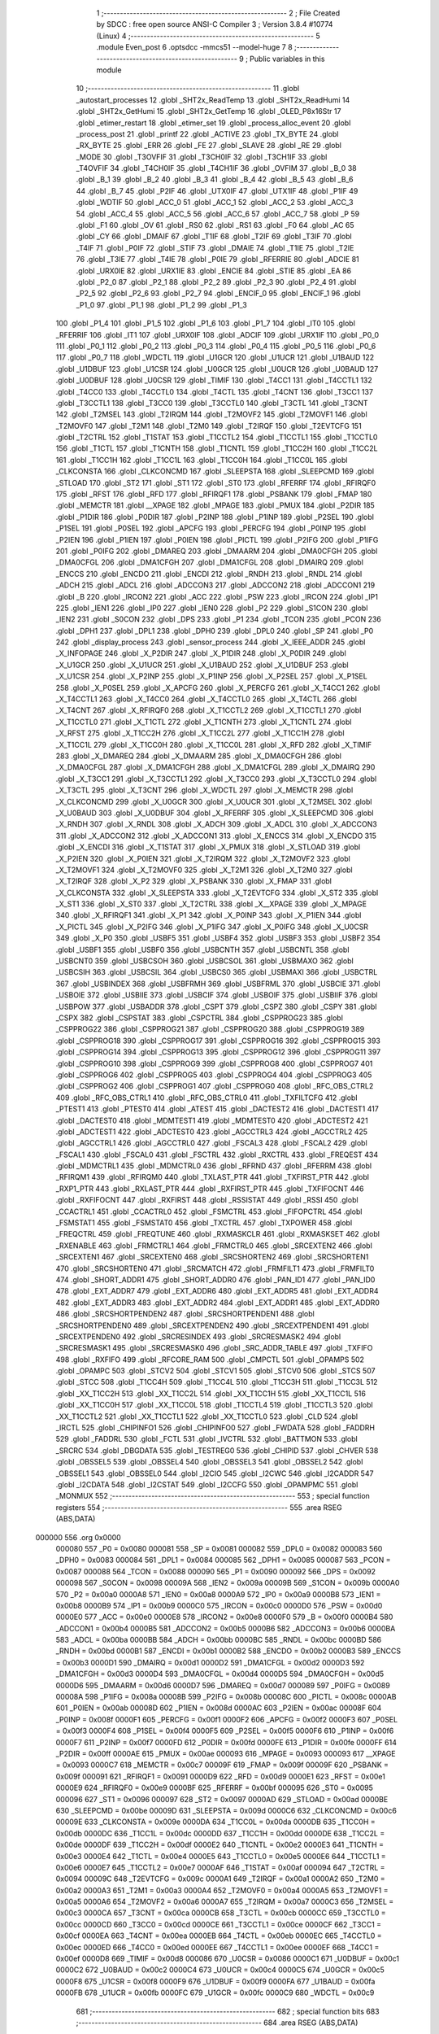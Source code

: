                                       1 ;--------------------------------------------------------
                                      2 ; File Created by SDCC : free open source ANSI-C Compiler
                                      3 ; Version 3.8.4 #10774 (Linux)
                                      4 ;--------------------------------------------------------
                                      5 	.module Even_post
                                      6 	.optsdcc -mmcs51 --model-huge
                                      7 	
                                      8 ;--------------------------------------------------------
                                      9 ; Public variables in this module
                                     10 ;--------------------------------------------------------
                                     11 	.globl _autostart_processes
                                     12 	.globl _SHT2x_ReadTemp
                                     13 	.globl _SHT2x_ReadHumi
                                     14 	.globl _SHT2x_GetHumi
                                     15 	.globl _SHT2x_GetTemp
                                     16 	.globl _OLED_P8x16Str
                                     17 	.globl _etimer_restart
                                     18 	.globl _etimer_set
                                     19 	.globl _process_alloc_event
                                     20 	.globl _process_post
                                     21 	.globl _printf
                                     22 	.globl _ACTIVE
                                     23 	.globl _TX_BYTE
                                     24 	.globl _RX_BYTE
                                     25 	.globl _ERR
                                     26 	.globl _FE
                                     27 	.globl _SLAVE
                                     28 	.globl _RE
                                     29 	.globl _MODE
                                     30 	.globl _T3OVFIF
                                     31 	.globl _T3CH0IF
                                     32 	.globl _T3CH1IF
                                     33 	.globl _T4OVFIF
                                     34 	.globl _T4CH0IF
                                     35 	.globl _T4CH1IF
                                     36 	.globl _OVFIM
                                     37 	.globl _B_0
                                     38 	.globl _B_1
                                     39 	.globl _B_2
                                     40 	.globl _B_3
                                     41 	.globl _B_4
                                     42 	.globl _B_5
                                     43 	.globl _B_6
                                     44 	.globl _B_7
                                     45 	.globl _P2IF
                                     46 	.globl _UTX0IF
                                     47 	.globl _UTX1IF
                                     48 	.globl _P1IF
                                     49 	.globl _WDTIF
                                     50 	.globl _ACC_0
                                     51 	.globl _ACC_1
                                     52 	.globl _ACC_2
                                     53 	.globl _ACC_3
                                     54 	.globl _ACC_4
                                     55 	.globl _ACC_5
                                     56 	.globl _ACC_6
                                     57 	.globl _ACC_7
                                     58 	.globl _P
                                     59 	.globl _F1
                                     60 	.globl _OV
                                     61 	.globl _RS0
                                     62 	.globl _RS1
                                     63 	.globl _F0
                                     64 	.globl _AC
                                     65 	.globl _CY
                                     66 	.globl _DMAIF
                                     67 	.globl _T1IF
                                     68 	.globl _T2IF
                                     69 	.globl _T3IF
                                     70 	.globl _T4IF
                                     71 	.globl _P0IF
                                     72 	.globl _STIF
                                     73 	.globl _DMAIE
                                     74 	.globl _T1IE
                                     75 	.globl _T2IE
                                     76 	.globl _T3IE
                                     77 	.globl _T4IE
                                     78 	.globl _P0IE
                                     79 	.globl _RFERRIE
                                     80 	.globl _ADCIE
                                     81 	.globl _URX0IE
                                     82 	.globl _URX1IE
                                     83 	.globl _ENCIE
                                     84 	.globl _STIE
                                     85 	.globl _EA
                                     86 	.globl _P2_0
                                     87 	.globl _P2_1
                                     88 	.globl _P2_2
                                     89 	.globl _P2_3
                                     90 	.globl _P2_4
                                     91 	.globl _P2_5
                                     92 	.globl _P2_6
                                     93 	.globl _P2_7
                                     94 	.globl _ENCIF_0
                                     95 	.globl _ENCIF_1
                                     96 	.globl _P1_0
                                     97 	.globl _P1_1
                                     98 	.globl _P1_2
                                     99 	.globl _P1_3
                                    100 	.globl _P1_4
                                    101 	.globl _P1_5
                                    102 	.globl _P1_6
                                    103 	.globl _P1_7
                                    104 	.globl _IT0
                                    105 	.globl _RFERRIF
                                    106 	.globl _IT1
                                    107 	.globl _URX0IF
                                    108 	.globl _ADCIF
                                    109 	.globl _URX1IF
                                    110 	.globl _P0_0
                                    111 	.globl _P0_1
                                    112 	.globl _P0_2
                                    113 	.globl _P0_3
                                    114 	.globl _P0_4
                                    115 	.globl _P0_5
                                    116 	.globl _P0_6
                                    117 	.globl _P0_7
                                    118 	.globl _WDCTL
                                    119 	.globl _U1GCR
                                    120 	.globl _U1UCR
                                    121 	.globl _U1BAUD
                                    122 	.globl _U1DBUF
                                    123 	.globl _U1CSR
                                    124 	.globl _U0GCR
                                    125 	.globl _U0UCR
                                    126 	.globl _U0BAUD
                                    127 	.globl _U0DBUF
                                    128 	.globl _U0CSR
                                    129 	.globl _TIMIF
                                    130 	.globl _T4CC1
                                    131 	.globl _T4CCTL1
                                    132 	.globl _T4CC0
                                    133 	.globl _T4CCTL0
                                    134 	.globl _T4CTL
                                    135 	.globl _T4CNT
                                    136 	.globl _T3CC1
                                    137 	.globl _T3CCTL1
                                    138 	.globl _T3CC0
                                    139 	.globl _T3CCTL0
                                    140 	.globl _T3CTL
                                    141 	.globl _T3CNT
                                    142 	.globl _T2MSEL
                                    143 	.globl _T2IRQM
                                    144 	.globl _T2MOVF2
                                    145 	.globl _T2MOVF1
                                    146 	.globl _T2MOVF0
                                    147 	.globl _T2M1
                                    148 	.globl _T2M0
                                    149 	.globl _T2IRQF
                                    150 	.globl _T2EVTCFG
                                    151 	.globl _T2CTRL
                                    152 	.globl _T1STAT
                                    153 	.globl _T1CCTL2
                                    154 	.globl _T1CCTL1
                                    155 	.globl _T1CCTL0
                                    156 	.globl _T1CTL
                                    157 	.globl _T1CNTH
                                    158 	.globl _T1CNTL
                                    159 	.globl _T1CC2H
                                    160 	.globl _T1CC2L
                                    161 	.globl _T1CC1H
                                    162 	.globl _T1CC1L
                                    163 	.globl _T1CC0H
                                    164 	.globl _T1CC0L
                                    165 	.globl _CLKCONSTA
                                    166 	.globl _CLKCONCMD
                                    167 	.globl _SLEEPSTA
                                    168 	.globl _SLEEPCMD
                                    169 	.globl _STLOAD
                                    170 	.globl _ST2
                                    171 	.globl _ST1
                                    172 	.globl _ST0
                                    173 	.globl _RFERRF
                                    174 	.globl _RFIRQF0
                                    175 	.globl _RFST
                                    176 	.globl _RFD
                                    177 	.globl _RFIRQF1
                                    178 	.globl _PSBANK
                                    179 	.globl _FMAP
                                    180 	.globl _MEMCTR
                                    181 	.globl __XPAGE
                                    182 	.globl _MPAGE
                                    183 	.globl _PMUX
                                    184 	.globl _P2DIR
                                    185 	.globl _P1DIR
                                    186 	.globl _P0DIR
                                    187 	.globl _P2INP
                                    188 	.globl _P1INP
                                    189 	.globl _P2SEL
                                    190 	.globl _P1SEL
                                    191 	.globl _P0SEL
                                    192 	.globl _APCFG
                                    193 	.globl _PERCFG
                                    194 	.globl _P0INP
                                    195 	.globl _P2IEN
                                    196 	.globl _P1IEN
                                    197 	.globl _P0IEN
                                    198 	.globl _PICTL
                                    199 	.globl _P2IFG
                                    200 	.globl _P1IFG
                                    201 	.globl _P0IFG
                                    202 	.globl _DMAREQ
                                    203 	.globl _DMAARM
                                    204 	.globl _DMA0CFGH
                                    205 	.globl _DMA0CFGL
                                    206 	.globl _DMA1CFGH
                                    207 	.globl _DMA1CFGL
                                    208 	.globl _DMAIRQ
                                    209 	.globl _ENCCS
                                    210 	.globl _ENCDO
                                    211 	.globl _ENCDI
                                    212 	.globl _RNDH
                                    213 	.globl _RNDL
                                    214 	.globl _ADCH
                                    215 	.globl _ADCL
                                    216 	.globl _ADCCON3
                                    217 	.globl _ADCCON2
                                    218 	.globl _ADCCON1
                                    219 	.globl _B
                                    220 	.globl _IRCON2
                                    221 	.globl _ACC
                                    222 	.globl _PSW
                                    223 	.globl _IRCON
                                    224 	.globl _IP1
                                    225 	.globl _IEN1
                                    226 	.globl _IP0
                                    227 	.globl _IEN0
                                    228 	.globl _P2
                                    229 	.globl _S1CON
                                    230 	.globl _IEN2
                                    231 	.globl _S0CON
                                    232 	.globl _DPS
                                    233 	.globl _P1
                                    234 	.globl _TCON
                                    235 	.globl _PCON
                                    236 	.globl _DPH1
                                    237 	.globl _DPL1
                                    238 	.globl _DPH0
                                    239 	.globl _DPL0
                                    240 	.globl _SP
                                    241 	.globl _P0
                                    242 	.globl _display_process
                                    243 	.globl _sensor_process
                                    244 	.globl _X_IEEE_ADDR
                                    245 	.globl _X_INFOPAGE
                                    246 	.globl _X_P2DIR
                                    247 	.globl _X_P1DIR
                                    248 	.globl _X_P0DIR
                                    249 	.globl _X_U1GCR
                                    250 	.globl _X_U1UCR
                                    251 	.globl _X_U1BAUD
                                    252 	.globl _X_U1DBUF
                                    253 	.globl _X_U1CSR
                                    254 	.globl _X_P2INP
                                    255 	.globl _X_P1INP
                                    256 	.globl _X_P2SEL
                                    257 	.globl _X_P1SEL
                                    258 	.globl _X_P0SEL
                                    259 	.globl _X_APCFG
                                    260 	.globl _X_PERCFG
                                    261 	.globl _X_T4CC1
                                    262 	.globl _X_T4CCTL1
                                    263 	.globl _X_T4CC0
                                    264 	.globl _X_T4CCTL0
                                    265 	.globl _X_T4CTL
                                    266 	.globl _X_T4CNT
                                    267 	.globl _X_RFIRQF0
                                    268 	.globl _X_T1CCTL2
                                    269 	.globl _X_T1CCTL1
                                    270 	.globl _X_T1CCTL0
                                    271 	.globl _X_T1CTL
                                    272 	.globl _X_T1CNTH
                                    273 	.globl _X_T1CNTL
                                    274 	.globl _X_RFST
                                    275 	.globl _X_T1CC2H
                                    276 	.globl _X_T1CC2L
                                    277 	.globl _X_T1CC1H
                                    278 	.globl _X_T1CC1L
                                    279 	.globl _X_T1CC0H
                                    280 	.globl _X_T1CC0L
                                    281 	.globl _X_RFD
                                    282 	.globl _X_TIMIF
                                    283 	.globl _X_DMAREQ
                                    284 	.globl _X_DMAARM
                                    285 	.globl _X_DMA0CFGH
                                    286 	.globl _X_DMA0CFGL
                                    287 	.globl _X_DMA1CFGH
                                    288 	.globl _X_DMA1CFGL
                                    289 	.globl _X_DMAIRQ
                                    290 	.globl _X_T3CC1
                                    291 	.globl _X_T3CCTL1
                                    292 	.globl _X_T3CC0
                                    293 	.globl _X_T3CCTL0
                                    294 	.globl _X_T3CTL
                                    295 	.globl _X_T3CNT
                                    296 	.globl _X_WDCTL
                                    297 	.globl _X_MEMCTR
                                    298 	.globl _X_CLKCONCMD
                                    299 	.globl _X_U0GCR
                                    300 	.globl _X_U0UCR
                                    301 	.globl _X_T2MSEL
                                    302 	.globl _X_U0BAUD
                                    303 	.globl _X_U0DBUF
                                    304 	.globl _X_RFERRF
                                    305 	.globl _X_SLEEPCMD
                                    306 	.globl _X_RNDH
                                    307 	.globl _X_RNDL
                                    308 	.globl _X_ADCH
                                    309 	.globl _X_ADCL
                                    310 	.globl _X_ADCCON3
                                    311 	.globl _X_ADCCON2
                                    312 	.globl _X_ADCCON1
                                    313 	.globl _X_ENCCS
                                    314 	.globl _X_ENCDO
                                    315 	.globl _X_ENCDI
                                    316 	.globl _X_T1STAT
                                    317 	.globl _X_PMUX
                                    318 	.globl _X_STLOAD
                                    319 	.globl _X_P2IEN
                                    320 	.globl _X_P0IEN
                                    321 	.globl _X_T2IRQM
                                    322 	.globl _X_T2MOVF2
                                    323 	.globl _X_T2MOVF1
                                    324 	.globl _X_T2MOVF0
                                    325 	.globl _X_T2M1
                                    326 	.globl _X_T2M0
                                    327 	.globl _X_T2IRQF
                                    328 	.globl _X_P2
                                    329 	.globl _X_PSBANK
                                    330 	.globl _X_FMAP
                                    331 	.globl _X_CLKCONSTA
                                    332 	.globl _X_SLEEPSTA
                                    333 	.globl _X_T2EVTCFG
                                    334 	.globl _X_ST2
                                    335 	.globl _X_ST1
                                    336 	.globl _X_ST0
                                    337 	.globl _X_T2CTRL
                                    338 	.globl _X__XPAGE
                                    339 	.globl _X_MPAGE
                                    340 	.globl _X_RFIRQF1
                                    341 	.globl _X_P1
                                    342 	.globl _X_P0INP
                                    343 	.globl _X_P1IEN
                                    344 	.globl _X_PICTL
                                    345 	.globl _X_P2IFG
                                    346 	.globl _X_P1IFG
                                    347 	.globl _X_P0IFG
                                    348 	.globl _X_U0CSR
                                    349 	.globl _X_P0
                                    350 	.globl _USBF5
                                    351 	.globl _USBF4
                                    352 	.globl _USBF3
                                    353 	.globl _USBF2
                                    354 	.globl _USBF1
                                    355 	.globl _USBF0
                                    356 	.globl _USBCNTH
                                    357 	.globl _USBCNTL
                                    358 	.globl _USBCNT0
                                    359 	.globl _USBCSOH
                                    360 	.globl _USBCSOL
                                    361 	.globl _USBMAXO
                                    362 	.globl _USBCSIH
                                    363 	.globl _USBCSIL
                                    364 	.globl _USBCS0
                                    365 	.globl _USBMAXI
                                    366 	.globl _USBCTRL
                                    367 	.globl _USBINDEX
                                    368 	.globl _USBFRMH
                                    369 	.globl _USBFRML
                                    370 	.globl _USBCIE
                                    371 	.globl _USBOIE
                                    372 	.globl _USBIIE
                                    373 	.globl _USBCIF
                                    374 	.globl _USBOIF
                                    375 	.globl _USBIIF
                                    376 	.globl _USBPOW
                                    377 	.globl _USBADDR
                                    378 	.globl _CSPT
                                    379 	.globl _CSPZ
                                    380 	.globl _CSPY
                                    381 	.globl _CSPX
                                    382 	.globl _CSPSTAT
                                    383 	.globl _CSPCTRL
                                    384 	.globl _CSPPROG23
                                    385 	.globl _CSPPROG22
                                    386 	.globl _CSPPROG21
                                    387 	.globl _CSPPROG20
                                    388 	.globl _CSPPROG19
                                    389 	.globl _CSPPROG18
                                    390 	.globl _CSPPROG17
                                    391 	.globl _CSPPROG16
                                    392 	.globl _CSPPROG15
                                    393 	.globl _CSPPROG14
                                    394 	.globl _CSPPROG13
                                    395 	.globl _CSPPROG12
                                    396 	.globl _CSPPROG11
                                    397 	.globl _CSPPROG10
                                    398 	.globl _CSPPROG9
                                    399 	.globl _CSPPROG8
                                    400 	.globl _CSPPROG7
                                    401 	.globl _CSPPROG6
                                    402 	.globl _CSPPROG5
                                    403 	.globl _CSPPROG4
                                    404 	.globl _CSPPROG3
                                    405 	.globl _CSPPROG2
                                    406 	.globl _CSPPROG1
                                    407 	.globl _CSPPROG0
                                    408 	.globl _RFC_OBS_CTRL2
                                    409 	.globl _RFC_OBS_CTRL1
                                    410 	.globl _RFC_OBS_CTRL0
                                    411 	.globl _TXFILTCFG
                                    412 	.globl _PTEST1
                                    413 	.globl _PTEST0
                                    414 	.globl _ATEST
                                    415 	.globl _DACTEST2
                                    416 	.globl _DACTEST1
                                    417 	.globl _DACTEST0
                                    418 	.globl _MDMTEST1
                                    419 	.globl _MDMTEST0
                                    420 	.globl _ADCTEST2
                                    421 	.globl _ADCTEST1
                                    422 	.globl _ADCTEST0
                                    423 	.globl _AGCCTRL3
                                    424 	.globl _AGCCTRL2
                                    425 	.globl _AGCCTRL1
                                    426 	.globl _AGCCTRL0
                                    427 	.globl _FSCAL3
                                    428 	.globl _FSCAL2
                                    429 	.globl _FSCAL1
                                    430 	.globl _FSCAL0
                                    431 	.globl _FSCTRL
                                    432 	.globl _RXCTRL
                                    433 	.globl _FREQEST
                                    434 	.globl _MDMCTRL1
                                    435 	.globl _MDMCTRL0
                                    436 	.globl _RFRND
                                    437 	.globl _RFERRM
                                    438 	.globl _RFIRQM1
                                    439 	.globl _RFIRQM0
                                    440 	.globl _TXLAST_PTR
                                    441 	.globl _TXFIRST_PTR
                                    442 	.globl _RXP1_PTR
                                    443 	.globl _RXLAST_PTR
                                    444 	.globl _RXFIRST_PTR
                                    445 	.globl _TXFIFOCNT
                                    446 	.globl _RXFIFOCNT
                                    447 	.globl _RXFIRST
                                    448 	.globl _RSSISTAT
                                    449 	.globl _RSSI
                                    450 	.globl _CCACTRL1
                                    451 	.globl _CCACTRL0
                                    452 	.globl _FSMCTRL
                                    453 	.globl _FIFOPCTRL
                                    454 	.globl _FSMSTAT1
                                    455 	.globl _FSMSTAT0
                                    456 	.globl _TXCTRL
                                    457 	.globl _TXPOWER
                                    458 	.globl _FREQCTRL
                                    459 	.globl _FREQTUNE
                                    460 	.globl _RXMASKCLR
                                    461 	.globl _RXMASKSET
                                    462 	.globl _RXENABLE
                                    463 	.globl _FRMCTRL1
                                    464 	.globl _FRMCTRL0
                                    465 	.globl _SRCEXTEN2
                                    466 	.globl _SRCEXTEN1
                                    467 	.globl _SRCEXTEN0
                                    468 	.globl _SRCSHORTEN2
                                    469 	.globl _SRCSHORTEN1
                                    470 	.globl _SRCSHORTEN0
                                    471 	.globl _SRCMATCH
                                    472 	.globl _FRMFILT1
                                    473 	.globl _FRMFILT0
                                    474 	.globl _SHORT_ADDR1
                                    475 	.globl _SHORT_ADDR0
                                    476 	.globl _PAN_ID1
                                    477 	.globl _PAN_ID0
                                    478 	.globl _EXT_ADDR7
                                    479 	.globl _EXT_ADDR6
                                    480 	.globl _EXT_ADDR5
                                    481 	.globl _EXT_ADDR4
                                    482 	.globl _EXT_ADDR3
                                    483 	.globl _EXT_ADDR2
                                    484 	.globl _EXT_ADDR1
                                    485 	.globl _EXT_ADDR0
                                    486 	.globl _SRCSHORTPENDEN2
                                    487 	.globl _SRCSHORTPENDEN1
                                    488 	.globl _SRCSHORTPENDEN0
                                    489 	.globl _SRCEXTPENDEN2
                                    490 	.globl _SRCEXTPENDEN1
                                    491 	.globl _SRCEXTPENDEN0
                                    492 	.globl _SRCRESINDEX
                                    493 	.globl _SRCRESMASK2
                                    494 	.globl _SRCRESMASK1
                                    495 	.globl _SRCRESMASK0
                                    496 	.globl _SRC_ADDR_TABLE
                                    497 	.globl _TXFIFO
                                    498 	.globl _RXFIFO
                                    499 	.globl _RFCORE_RAM
                                    500 	.globl _CMPCTL
                                    501 	.globl _OPAMPS
                                    502 	.globl _OPAMPC
                                    503 	.globl _STCV2
                                    504 	.globl _STCV1
                                    505 	.globl _STCV0
                                    506 	.globl _STCS
                                    507 	.globl _STCC
                                    508 	.globl _T1CC4H
                                    509 	.globl _T1CC4L
                                    510 	.globl _T1CC3H
                                    511 	.globl _T1CC3L
                                    512 	.globl _XX_T1CC2H
                                    513 	.globl _XX_T1CC2L
                                    514 	.globl _XX_T1CC1H
                                    515 	.globl _XX_T1CC1L
                                    516 	.globl _XX_T1CC0H
                                    517 	.globl _XX_T1CC0L
                                    518 	.globl _T1CCTL4
                                    519 	.globl _T1CCTL3
                                    520 	.globl _XX_T1CCTL2
                                    521 	.globl _XX_T1CCTL1
                                    522 	.globl _XX_T1CCTL0
                                    523 	.globl _CLD
                                    524 	.globl _IRCTL
                                    525 	.globl _CHIPINFO1
                                    526 	.globl _CHIPINFO0
                                    527 	.globl _FWDATA
                                    528 	.globl _FADDRH
                                    529 	.globl _FADDRL
                                    530 	.globl _FCTL
                                    531 	.globl _IVCTRL
                                    532 	.globl _BATTMON
                                    533 	.globl _SRCRC
                                    534 	.globl _DBGDATA
                                    535 	.globl _TESTREG0
                                    536 	.globl _CHIPID
                                    537 	.globl _CHVER
                                    538 	.globl _OBSSEL5
                                    539 	.globl _OBSSEL4
                                    540 	.globl _OBSSEL3
                                    541 	.globl _OBSSEL2
                                    542 	.globl _OBSSEL1
                                    543 	.globl _OBSSEL0
                                    544 	.globl _I2CIO
                                    545 	.globl _I2CWC
                                    546 	.globl _I2CADDR
                                    547 	.globl _I2CDATA
                                    548 	.globl _I2CSTAT
                                    549 	.globl _I2CCFG
                                    550 	.globl _OPAMPMC
                                    551 	.globl _MONMUX
                                    552 ;--------------------------------------------------------
                                    553 ; special function registers
                                    554 ;--------------------------------------------------------
                                    555 	.area RSEG    (ABS,DATA)
      000000                        556 	.org 0x0000
                           000080   557 _P0	=	0x0080
                           000081   558 _SP	=	0x0081
                           000082   559 _DPL0	=	0x0082
                           000083   560 _DPH0	=	0x0083
                           000084   561 _DPL1	=	0x0084
                           000085   562 _DPH1	=	0x0085
                           000087   563 _PCON	=	0x0087
                           000088   564 _TCON	=	0x0088
                           000090   565 _P1	=	0x0090
                           000092   566 _DPS	=	0x0092
                           000098   567 _S0CON	=	0x0098
                           00009A   568 _IEN2	=	0x009a
                           00009B   569 _S1CON	=	0x009b
                           0000A0   570 _P2	=	0x00a0
                           0000A8   571 _IEN0	=	0x00a8
                           0000A9   572 _IP0	=	0x00a9
                           0000B8   573 _IEN1	=	0x00b8
                           0000B9   574 _IP1	=	0x00b9
                           0000C0   575 _IRCON	=	0x00c0
                           0000D0   576 _PSW	=	0x00d0
                           0000E0   577 _ACC	=	0x00e0
                           0000E8   578 _IRCON2	=	0x00e8
                           0000F0   579 _B	=	0x00f0
                           0000B4   580 _ADCCON1	=	0x00b4
                           0000B5   581 _ADCCON2	=	0x00b5
                           0000B6   582 _ADCCON3	=	0x00b6
                           0000BA   583 _ADCL	=	0x00ba
                           0000BB   584 _ADCH	=	0x00bb
                           0000BC   585 _RNDL	=	0x00bc
                           0000BD   586 _RNDH	=	0x00bd
                           0000B1   587 _ENCDI	=	0x00b1
                           0000B2   588 _ENCDO	=	0x00b2
                           0000B3   589 _ENCCS	=	0x00b3
                           0000D1   590 _DMAIRQ	=	0x00d1
                           0000D2   591 _DMA1CFGL	=	0x00d2
                           0000D3   592 _DMA1CFGH	=	0x00d3
                           0000D4   593 _DMA0CFGL	=	0x00d4
                           0000D5   594 _DMA0CFGH	=	0x00d5
                           0000D6   595 _DMAARM	=	0x00d6
                           0000D7   596 _DMAREQ	=	0x00d7
                           000089   597 _P0IFG	=	0x0089
                           00008A   598 _P1IFG	=	0x008a
                           00008B   599 _P2IFG	=	0x008b
                           00008C   600 _PICTL	=	0x008c
                           0000AB   601 _P0IEN	=	0x00ab
                           00008D   602 _P1IEN	=	0x008d
                           0000AC   603 _P2IEN	=	0x00ac
                           00008F   604 _P0INP	=	0x008f
                           0000F1   605 _PERCFG	=	0x00f1
                           0000F2   606 _APCFG	=	0x00f2
                           0000F3   607 _P0SEL	=	0x00f3
                           0000F4   608 _P1SEL	=	0x00f4
                           0000F5   609 _P2SEL	=	0x00f5
                           0000F6   610 _P1INP	=	0x00f6
                           0000F7   611 _P2INP	=	0x00f7
                           0000FD   612 _P0DIR	=	0x00fd
                           0000FE   613 _P1DIR	=	0x00fe
                           0000FF   614 _P2DIR	=	0x00ff
                           0000AE   615 _PMUX	=	0x00ae
                           000093   616 _MPAGE	=	0x0093
                           000093   617 __XPAGE	=	0x0093
                           0000C7   618 _MEMCTR	=	0x00c7
                           00009F   619 _FMAP	=	0x009f
                           00009F   620 _PSBANK	=	0x009f
                           000091   621 _RFIRQF1	=	0x0091
                           0000D9   622 _RFD	=	0x00d9
                           0000E1   623 _RFST	=	0x00e1
                           0000E9   624 _RFIRQF0	=	0x00e9
                           0000BF   625 _RFERRF	=	0x00bf
                           000095   626 _ST0	=	0x0095
                           000096   627 _ST1	=	0x0096
                           000097   628 _ST2	=	0x0097
                           0000AD   629 _STLOAD	=	0x00ad
                           0000BE   630 _SLEEPCMD	=	0x00be
                           00009D   631 _SLEEPSTA	=	0x009d
                           0000C6   632 _CLKCONCMD	=	0x00c6
                           00009E   633 _CLKCONSTA	=	0x009e
                           0000DA   634 _T1CC0L	=	0x00da
                           0000DB   635 _T1CC0H	=	0x00db
                           0000DC   636 _T1CC1L	=	0x00dc
                           0000DD   637 _T1CC1H	=	0x00dd
                           0000DE   638 _T1CC2L	=	0x00de
                           0000DF   639 _T1CC2H	=	0x00df
                           0000E2   640 _T1CNTL	=	0x00e2
                           0000E3   641 _T1CNTH	=	0x00e3
                           0000E4   642 _T1CTL	=	0x00e4
                           0000E5   643 _T1CCTL0	=	0x00e5
                           0000E6   644 _T1CCTL1	=	0x00e6
                           0000E7   645 _T1CCTL2	=	0x00e7
                           0000AF   646 _T1STAT	=	0x00af
                           000094   647 _T2CTRL	=	0x0094
                           00009C   648 _T2EVTCFG	=	0x009c
                           0000A1   649 _T2IRQF	=	0x00a1
                           0000A2   650 _T2M0	=	0x00a2
                           0000A3   651 _T2M1	=	0x00a3
                           0000A4   652 _T2MOVF0	=	0x00a4
                           0000A5   653 _T2MOVF1	=	0x00a5
                           0000A6   654 _T2MOVF2	=	0x00a6
                           0000A7   655 _T2IRQM	=	0x00a7
                           0000C3   656 _T2MSEL	=	0x00c3
                           0000CA   657 _T3CNT	=	0x00ca
                           0000CB   658 _T3CTL	=	0x00cb
                           0000CC   659 _T3CCTL0	=	0x00cc
                           0000CD   660 _T3CC0	=	0x00cd
                           0000CE   661 _T3CCTL1	=	0x00ce
                           0000CF   662 _T3CC1	=	0x00cf
                           0000EA   663 _T4CNT	=	0x00ea
                           0000EB   664 _T4CTL	=	0x00eb
                           0000EC   665 _T4CCTL0	=	0x00ec
                           0000ED   666 _T4CC0	=	0x00ed
                           0000EE   667 _T4CCTL1	=	0x00ee
                           0000EF   668 _T4CC1	=	0x00ef
                           0000D8   669 _TIMIF	=	0x00d8
                           000086   670 _U0CSR	=	0x0086
                           0000C1   671 _U0DBUF	=	0x00c1
                           0000C2   672 _U0BAUD	=	0x00c2
                           0000C4   673 _U0UCR	=	0x00c4
                           0000C5   674 _U0GCR	=	0x00c5
                           0000F8   675 _U1CSR	=	0x00f8
                           0000F9   676 _U1DBUF	=	0x00f9
                           0000FA   677 _U1BAUD	=	0x00fa
                           0000FB   678 _U1UCR	=	0x00fb
                           0000FC   679 _U1GCR	=	0x00fc
                           0000C9   680 _WDCTL	=	0x00c9
                                    681 ;--------------------------------------------------------
                                    682 ; special function bits
                                    683 ;--------------------------------------------------------
                                    684 	.area RSEG    (ABS,DATA)
      000000                        685 	.org 0x0000
                           000087   686 _P0_7	=	0x0087
                           000086   687 _P0_6	=	0x0086
                           000085   688 _P0_5	=	0x0085
                           000084   689 _P0_4	=	0x0084
                           000083   690 _P0_3	=	0x0083
                           000082   691 _P0_2	=	0x0082
                           000081   692 _P0_1	=	0x0081
                           000080   693 _P0_0	=	0x0080
                           00008F   694 _URX1IF	=	0x008f
                           00008D   695 _ADCIF	=	0x008d
                           00008B   696 _URX0IF	=	0x008b
                           00008A   697 _IT1	=	0x008a
                           000089   698 _RFERRIF	=	0x0089
                           000088   699 _IT0	=	0x0088
                           000097   700 _P1_7	=	0x0097
                           000096   701 _P1_6	=	0x0096
                           000095   702 _P1_5	=	0x0095
                           000094   703 _P1_4	=	0x0094
                           000093   704 _P1_3	=	0x0093
                           000092   705 _P1_2	=	0x0092
                           000091   706 _P1_1	=	0x0091
                           000090   707 _P1_0	=	0x0090
                           000099   708 _ENCIF_1	=	0x0099
                           000098   709 _ENCIF_0	=	0x0098
                           0000A7   710 _P2_7	=	0x00a7
                           0000A6   711 _P2_6	=	0x00a6
                           0000A5   712 _P2_5	=	0x00a5
                           0000A4   713 _P2_4	=	0x00a4
                           0000A3   714 _P2_3	=	0x00a3
                           0000A2   715 _P2_2	=	0x00a2
                           0000A1   716 _P2_1	=	0x00a1
                           0000A0   717 _P2_0	=	0x00a0
                           0000AF   718 _EA	=	0x00af
                           0000AD   719 _STIE	=	0x00ad
                           0000AC   720 _ENCIE	=	0x00ac
                           0000AB   721 _URX1IE	=	0x00ab
                           0000AA   722 _URX0IE	=	0x00aa
                           0000A9   723 _ADCIE	=	0x00a9
                           0000A8   724 _RFERRIE	=	0x00a8
                           0000BD   725 _P0IE	=	0x00bd
                           0000BC   726 _T4IE	=	0x00bc
                           0000BB   727 _T3IE	=	0x00bb
                           0000BA   728 _T2IE	=	0x00ba
                           0000B9   729 _T1IE	=	0x00b9
                           0000B8   730 _DMAIE	=	0x00b8
                           0000C7   731 _STIF	=	0x00c7
                           0000C5   732 _P0IF	=	0x00c5
                           0000C4   733 _T4IF	=	0x00c4
                           0000C3   734 _T3IF	=	0x00c3
                           0000C2   735 _T2IF	=	0x00c2
                           0000C1   736 _T1IF	=	0x00c1
                           0000C0   737 _DMAIF	=	0x00c0
                           0000D7   738 _CY	=	0x00d7
                           0000D6   739 _AC	=	0x00d6
                           0000D5   740 _F0	=	0x00d5
                           0000D4   741 _RS1	=	0x00d4
                           0000D3   742 _RS0	=	0x00d3
                           0000D2   743 _OV	=	0x00d2
                           0000D1   744 _F1	=	0x00d1
                           0000D0   745 _P	=	0x00d0
                           0000E7   746 _ACC_7	=	0x00e7
                           0000E6   747 _ACC_6	=	0x00e6
                           0000E5   748 _ACC_5	=	0x00e5
                           0000E4   749 _ACC_4	=	0x00e4
                           0000E3   750 _ACC_3	=	0x00e3
                           0000E2   751 _ACC_2	=	0x00e2
                           0000E1   752 _ACC_1	=	0x00e1
                           0000E0   753 _ACC_0	=	0x00e0
                           0000EC   754 _WDTIF	=	0x00ec
                           0000EB   755 _P1IF	=	0x00eb
                           0000EA   756 _UTX1IF	=	0x00ea
                           0000E9   757 _UTX0IF	=	0x00e9
                           0000E8   758 _P2IF	=	0x00e8
                           0000F7   759 _B_7	=	0x00f7
                           0000F6   760 _B_6	=	0x00f6
                           0000F5   761 _B_5	=	0x00f5
                           0000F4   762 _B_4	=	0x00f4
                           0000F3   763 _B_3	=	0x00f3
                           0000F2   764 _B_2	=	0x00f2
                           0000F1   765 _B_1	=	0x00f1
                           0000F0   766 _B_0	=	0x00f0
                           0000DE   767 _OVFIM	=	0x00de
                           0000DD   768 _T4CH1IF	=	0x00dd
                           0000DC   769 _T4CH0IF	=	0x00dc
                           0000DB   770 _T4OVFIF	=	0x00db
                           0000DA   771 _T3CH1IF	=	0x00da
                           0000D9   772 _T3CH0IF	=	0x00d9
                           0000D8   773 _T3OVFIF	=	0x00d8
                           0000FF   774 _MODE	=	0x00ff
                           0000FE   775 _RE	=	0x00fe
                           0000FD   776 _SLAVE	=	0x00fd
                           0000FC   777 _FE	=	0x00fc
                           0000FB   778 _ERR	=	0x00fb
                           0000FA   779 _RX_BYTE	=	0x00fa
                           0000F9   780 _TX_BYTE	=	0x00f9
                           0000F8   781 _ACTIVE	=	0x00f8
                                    782 ;--------------------------------------------------------
                                    783 ; overlayable register banks
                                    784 ;--------------------------------------------------------
                                    785 	.area REG_BANK_0	(REL,OVR,DATA)
      000000                        786 	.ds 8
                                    787 ;--------------------------------------------------------
                                    788 ; internal ram data
                                    789 ;--------------------------------------------------------
                                    790 	.area DSEG    (DATA)
                                    791 ;--------------------------------------------------------
                                    792 ; overlayable items in internal ram 
                                    793 ;--------------------------------------------------------
                                    794 ;--------------------------------------------------------
                                    795 ; indirectly addressable internal ram data
                                    796 ;--------------------------------------------------------
                                    797 	.area ISEG    (DATA)
                                    798 ;--------------------------------------------------------
                                    799 ; absolute internal ram data
                                    800 ;--------------------------------------------------------
                                    801 	.area IABS    (ABS,DATA)
                                    802 	.area IABS    (ABS,DATA)
                                    803 ;--------------------------------------------------------
                                    804 ; bit data
                                    805 ;--------------------------------------------------------
                                    806 	.area BSEG    (BIT)
                                    807 ;--------------------------------------------------------
                                    808 ; paged external ram data
                                    809 ;--------------------------------------------------------
                                    810 	.area PSEG    (PAG,XDATA)
                                    811 ;--------------------------------------------------------
                                    812 ; external ram data
                                    813 ;--------------------------------------------------------
                                    814 	.area XSEG    (XDATA)
                           0061A6   815 _MONMUX	=	0x61a6
                           0061A6   816 _OPAMPMC	=	0x61a6
                           006230   817 _I2CCFG	=	0x6230
                           006231   818 _I2CSTAT	=	0x6231
                           006232   819 _I2CDATA	=	0x6232
                           006233   820 _I2CADDR	=	0x6233
                           006234   821 _I2CWC	=	0x6234
                           006235   822 _I2CIO	=	0x6235
                           006243   823 _OBSSEL0	=	0x6243
                           006244   824 _OBSSEL1	=	0x6244
                           006245   825 _OBSSEL2	=	0x6245
                           006246   826 _OBSSEL3	=	0x6246
                           006247   827 _OBSSEL4	=	0x6247
                           006248   828 _OBSSEL5	=	0x6248
                           006249   829 _CHVER	=	0x6249
                           00624A   830 _CHIPID	=	0x624a
                           00624B   831 _TESTREG0	=	0x624b
                           006260   832 _DBGDATA	=	0x6260
                           006262   833 _SRCRC	=	0x6262
                           006264   834 _BATTMON	=	0x6264
                           006265   835 _IVCTRL	=	0x6265
                           006270   836 _FCTL	=	0x6270
                           006271   837 _FADDRL	=	0x6271
                           006272   838 _FADDRH	=	0x6272
                           006273   839 _FWDATA	=	0x6273
                           006276   840 _CHIPINFO0	=	0x6276
                           006277   841 _CHIPINFO1	=	0x6277
                           006281   842 _IRCTL	=	0x6281
                           006290   843 _CLD	=	0x6290
                           0062A0   844 _XX_T1CCTL0	=	0x62a0
                           0062A1   845 _XX_T1CCTL1	=	0x62a1
                           0062A2   846 _XX_T1CCTL2	=	0x62a2
                           0062A3   847 _T1CCTL3	=	0x62a3
                           0062A4   848 _T1CCTL4	=	0x62a4
                           0062A6   849 _XX_T1CC0L	=	0x62a6
                           0062A7   850 _XX_T1CC0H	=	0x62a7
                           0062A8   851 _XX_T1CC1L	=	0x62a8
                           0062A9   852 _XX_T1CC1H	=	0x62a9
                           0062AA   853 _XX_T1CC2L	=	0x62aa
                           0062AB   854 _XX_T1CC2H	=	0x62ab
                           0062AC   855 _T1CC3L	=	0x62ac
                           0062AD   856 _T1CC3H	=	0x62ad
                           0062AE   857 _T1CC4L	=	0x62ae
                           0062AF   858 _T1CC4H	=	0x62af
                           0062B0   859 _STCC	=	0x62b0
                           0062B1   860 _STCS	=	0x62b1
                           0062B2   861 _STCV0	=	0x62b2
                           0062B3   862 _STCV1	=	0x62b3
                           0062B4   863 _STCV2	=	0x62b4
                           0062C0   864 _OPAMPC	=	0x62c0
                           0062C1   865 _OPAMPS	=	0x62c1
                           0062D0   866 _CMPCTL	=	0x62d0
                           006000   867 _RFCORE_RAM	=	0x6000
                           006000   868 _RXFIFO	=	0x6000
                           006080   869 _TXFIFO	=	0x6080
                           006100   870 _SRC_ADDR_TABLE	=	0x6100
                           006160   871 _SRCRESMASK0	=	0x6160
                           006161   872 _SRCRESMASK1	=	0x6161
                           006162   873 _SRCRESMASK2	=	0x6162
                           006163   874 _SRCRESINDEX	=	0x6163
                           006164   875 _SRCEXTPENDEN0	=	0x6164
                           006165   876 _SRCEXTPENDEN1	=	0x6165
                           006166   877 _SRCEXTPENDEN2	=	0x6166
                           006167   878 _SRCSHORTPENDEN0	=	0x6167
                           006168   879 _SRCSHORTPENDEN1	=	0x6168
                           006169   880 _SRCSHORTPENDEN2	=	0x6169
                           00616A   881 _EXT_ADDR0	=	0x616a
                           00616B   882 _EXT_ADDR1	=	0x616b
                           00616C   883 _EXT_ADDR2	=	0x616c
                           00616D   884 _EXT_ADDR3	=	0x616d
                           00616E   885 _EXT_ADDR4	=	0x616e
                           00616F   886 _EXT_ADDR5	=	0x616f
                           006170   887 _EXT_ADDR6	=	0x6170
                           006171   888 _EXT_ADDR7	=	0x6171
                           006172   889 _PAN_ID0	=	0x6172
                           006173   890 _PAN_ID1	=	0x6173
                           006174   891 _SHORT_ADDR0	=	0x6174
                           006175   892 _SHORT_ADDR1	=	0x6175
                           006180   893 _FRMFILT0	=	0x6180
                           006181   894 _FRMFILT1	=	0x6181
                           006182   895 _SRCMATCH	=	0x6182
                           006183   896 _SRCSHORTEN0	=	0x6183
                           006184   897 _SRCSHORTEN1	=	0x6184
                           006185   898 _SRCSHORTEN2	=	0x6185
                           006186   899 _SRCEXTEN0	=	0x6186
                           006187   900 _SRCEXTEN1	=	0x6187
                           006188   901 _SRCEXTEN2	=	0x6188
                           006189   902 _FRMCTRL0	=	0x6189
                           00618A   903 _FRMCTRL1	=	0x618a
                           00618B   904 _RXENABLE	=	0x618b
                           00618C   905 _RXMASKSET	=	0x618c
                           00618D   906 _RXMASKCLR	=	0x618d
                           00618E   907 _FREQTUNE	=	0x618e
                           00618F   908 _FREQCTRL	=	0x618f
                           006190   909 _TXPOWER	=	0x6190
                           006191   910 _TXCTRL	=	0x6191
                           006192   911 _FSMSTAT0	=	0x6192
                           006193   912 _FSMSTAT1	=	0x6193
                           006194   913 _FIFOPCTRL	=	0x6194
                           006195   914 _FSMCTRL	=	0x6195
                           006196   915 _CCACTRL0	=	0x6196
                           006197   916 _CCACTRL1	=	0x6197
                           006198   917 _RSSI	=	0x6198
                           006199   918 _RSSISTAT	=	0x6199
                           00619A   919 _RXFIRST	=	0x619a
                           00619B   920 _RXFIFOCNT	=	0x619b
                           00619C   921 _TXFIFOCNT	=	0x619c
                           00619D   922 _RXFIRST_PTR	=	0x619d
                           00619E   923 _RXLAST_PTR	=	0x619e
                           00619F   924 _RXP1_PTR	=	0x619f
                           0061A1   925 _TXFIRST_PTR	=	0x61a1
                           0061A2   926 _TXLAST_PTR	=	0x61a2
                           0061A3   927 _RFIRQM0	=	0x61a3
                           0061A4   928 _RFIRQM1	=	0x61a4
                           0061A5   929 _RFERRM	=	0x61a5
                           0061A7   930 _RFRND	=	0x61a7
                           0061A8   931 _MDMCTRL0	=	0x61a8
                           0061A9   932 _MDMCTRL1	=	0x61a9
                           0061AA   933 _FREQEST	=	0x61aa
                           0061AB   934 _RXCTRL	=	0x61ab
                           0061AC   935 _FSCTRL	=	0x61ac
                           0061AD   936 _FSCAL0	=	0x61ad
                           0061AE   937 _FSCAL1	=	0x61ae
                           0061AF   938 _FSCAL2	=	0x61af
                           0061B0   939 _FSCAL3	=	0x61b0
                           0061B1   940 _AGCCTRL0	=	0x61b1
                           0061B2   941 _AGCCTRL1	=	0x61b2
                           0061B3   942 _AGCCTRL2	=	0x61b3
                           0061B4   943 _AGCCTRL3	=	0x61b4
                           0061B5   944 _ADCTEST0	=	0x61b5
                           0061B6   945 _ADCTEST1	=	0x61b6
                           0061B7   946 _ADCTEST2	=	0x61b7
                           0061B8   947 _MDMTEST0	=	0x61b8
                           0061B9   948 _MDMTEST1	=	0x61b9
                           0061BA   949 _DACTEST0	=	0x61ba
                           0061BB   950 _DACTEST1	=	0x61bb
                           0061BC   951 _DACTEST2	=	0x61bc
                           0061BD   952 _ATEST	=	0x61bd
                           0061BE   953 _PTEST0	=	0x61be
                           0061BF   954 _PTEST1	=	0x61bf
                           0061FA   955 _TXFILTCFG	=	0x61fa
                           0061EB   956 _RFC_OBS_CTRL0	=	0x61eb
                           0061EC   957 _RFC_OBS_CTRL1	=	0x61ec
                           0061ED   958 _RFC_OBS_CTRL2	=	0x61ed
                           0061C0   959 _CSPPROG0	=	0x61c0
                           0061C1   960 _CSPPROG1	=	0x61c1
                           0061C2   961 _CSPPROG2	=	0x61c2
                           0061C3   962 _CSPPROG3	=	0x61c3
                           0061C4   963 _CSPPROG4	=	0x61c4
                           0061C5   964 _CSPPROG5	=	0x61c5
                           0061C6   965 _CSPPROG6	=	0x61c6
                           0061C7   966 _CSPPROG7	=	0x61c7
                           0061C8   967 _CSPPROG8	=	0x61c8
                           0061C9   968 _CSPPROG9	=	0x61c9
                           0061CA   969 _CSPPROG10	=	0x61ca
                           0061CB   970 _CSPPROG11	=	0x61cb
                           0061CC   971 _CSPPROG12	=	0x61cc
                           0061CD   972 _CSPPROG13	=	0x61cd
                           0061CE   973 _CSPPROG14	=	0x61ce
                           0061CF   974 _CSPPROG15	=	0x61cf
                           0061D0   975 _CSPPROG16	=	0x61d0
                           0061D1   976 _CSPPROG17	=	0x61d1
                           0061D2   977 _CSPPROG18	=	0x61d2
                           0061D3   978 _CSPPROG19	=	0x61d3
                           0061D4   979 _CSPPROG20	=	0x61d4
                           0061D5   980 _CSPPROG21	=	0x61d5
                           0061D6   981 _CSPPROG22	=	0x61d6
                           0061D7   982 _CSPPROG23	=	0x61d7
                           0061E0   983 _CSPCTRL	=	0x61e0
                           0061E1   984 _CSPSTAT	=	0x61e1
                           0061E2   985 _CSPX	=	0x61e2
                           0061E3   986 _CSPY	=	0x61e3
                           0061E4   987 _CSPZ	=	0x61e4
                           0061E5   988 _CSPT	=	0x61e5
                           006200   989 _USBADDR	=	0x6200
                           006201   990 _USBPOW	=	0x6201
                           006202   991 _USBIIF	=	0x6202
                           006204   992 _USBOIF	=	0x6204
                           006206   993 _USBCIF	=	0x6206
                           006207   994 _USBIIE	=	0x6207
                           006209   995 _USBOIE	=	0x6209
                           00620B   996 _USBCIE	=	0x620b
                           00620C   997 _USBFRML	=	0x620c
                           00620D   998 _USBFRMH	=	0x620d
                           00620E   999 _USBINDEX	=	0x620e
                           00620F  1000 _USBCTRL	=	0x620f
                           006210  1001 _USBMAXI	=	0x6210
                           006211  1002 _USBCS0	=	0x6211
                           006211  1003 _USBCSIL	=	0x6211
                           006212  1004 _USBCSIH	=	0x6212
                           006213  1005 _USBMAXO	=	0x6213
                           006214  1006 _USBCSOL	=	0x6214
                           006215  1007 _USBCSOH	=	0x6215
                           006216  1008 _USBCNT0	=	0x6216
                           006216  1009 _USBCNTL	=	0x6216
                           006217  1010 _USBCNTH	=	0x6217
                           006220  1011 _USBF0	=	0x6220
                           006222  1012 _USBF1	=	0x6222
                           006224  1013 _USBF2	=	0x6224
                           006226  1014 _USBF3	=	0x6226
                           006228  1015 _USBF4	=	0x6228
                           00622A  1016 _USBF5	=	0x622a
                           007080  1017 _X_P0	=	0x7080
                           007086  1018 _X_U0CSR	=	0x7086
                           007089  1019 _X_P0IFG	=	0x7089
                           00708A  1020 _X_P1IFG	=	0x708a
                           00708B  1021 _X_P2IFG	=	0x708b
                           00708C  1022 _X_PICTL	=	0x708c
                           00708D  1023 _X_P1IEN	=	0x708d
                           00708F  1024 _X_P0INP	=	0x708f
                           007090  1025 _X_P1	=	0x7090
                           007091  1026 _X_RFIRQF1	=	0x7091
                           007093  1027 _X_MPAGE	=	0x7093
                           007093  1028 _X__XPAGE	=	0x7093
                           007094  1029 _X_T2CTRL	=	0x7094
                           007095  1030 _X_ST0	=	0x7095
                           007096  1031 _X_ST1	=	0x7096
                           007097  1032 _X_ST2	=	0x7097
                           00709C  1033 _X_T2EVTCFG	=	0x709c
                           00709D  1034 _X_SLEEPSTA	=	0x709d
                           00709E  1035 _X_CLKCONSTA	=	0x709e
                           00709F  1036 _X_FMAP	=	0x709f
                           00709F  1037 _X_PSBANK	=	0x709f
                           0070A0  1038 _X_P2	=	0x70a0
                           0070A1  1039 _X_T2IRQF	=	0x70a1
                           0070A2  1040 _X_T2M0	=	0x70a2
                           0070A3  1041 _X_T2M1	=	0x70a3
                           0070A4  1042 _X_T2MOVF0	=	0x70a4
                           0070A5  1043 _X_T2MOVF1	=	0x70a5
                           0070A6  1044 _X_T2MOVF2	=	0x70a6
                           0070A7  1045 _X_T2IRQM	=	0x70a7
                           0070AB  1046 _X_P0IEN	=	0x70ab
                           0070AC  1047 _X_P2IEN	=	0x70ac
                           0070AD  1048 _X_STLOAD	=	0x70ad
                           0070AE  1049 _X_PMUX	=	0x70ae
                           0070AF  1050 _X_T1STAT	=	0x70af
                           0070B1  1051 _X_ENCDI	=	0x70b1
                           0070B2  1052 _X_ENCDO	=	0x70b2
                           0070B3  1053 _X_ENCCS	=	0x70b3
                           0070B4  1054 _X_ADCCON1	=	0x70b4
                           0070B5  1055 _X_ADCCON2	=	0x70b5
                           0070B6  1056 _X_ADCCON3	=	0x70b6
                           0070BA  1057 _X_ADCL	=	0x70ba
                           0070BB  1058 _X_ADCH	=	0x70bb
                           0070BC  1059 _X_RNDL	=	0x70bc
                           0070BD  1060 _X_RNDH	=	0x70bd
                           0070BE  1061 _X_SLEEPCMD	=	0x70be
                           0070BF  1062 _X_RFERRF	=	0x70bf
                           0070C1  1063 _X_U0DBUF	=	0x70c1
                           0070C2  1064 _X_U0BAUD	=	0x70c2
                           0070C3  1065 _X_T2MSEL	=	0x70c3
                           0070C4  1066 _X_U0UCR	=	0x70c4
                           0070C5  1067 _X_U0GCR	=	0x70c5
                           0070C6  1068 _X_CLKCONCMD	=	0x70c6
                           0070C7  1069 _X_MEMCTR	=	0x70c7
                           0070C9  1070 _X_WDCTL	=	0x70c9
                           0070CA  1071 _X_T3CNT	=	0x70ca
                           0070CB  1072 _X_T3CTL	=	0x70cb
                           0070CC  1073 _X_T3CCTL0	=	0x70cc
                           0070CD  1074 _X_T3CC0	=	0x70cd
                           0070CE  1075 _X_T3CCTL1	=	0x70ce
                           0070CF  1076 _X_T3CC1	=	0x70cf
                           0070D1  1077 _X_DMAIRQ	=	0x70d1
                           0070D2  1078 _X_DMA1CFGL	=	0x70d2
                           0070D3  1079 _X_DMA1CFGH	=	0x70d3
                           0070D4  1080 _X_DMA0CFGL	=	0x70d4
                           0070D5  1081 _X_DMA0CFGH	=	0x70d5
                           0070D6  1082 _X_DMAARM	=	0x70d6
                           0070D7  1083 _X_DMAREQ	=	0x70d7
                           0070D8  1084 _X_TIMIF	=	0x70d8
                           0070D9  1085 _X_RFD	=	0x70d9
                           0070DA  1086 _X_T1CC0L	=	0x70da
                           0070DB  1087 _X_T1CC0H	=	0x70db
                           0070DC  1088 _X_T1CC1L	=	0x70dc
                           0070DD  1089 _X_T1CC1H	=	0x70dd
                           0070DE  1090 _X_T1CC2L	=	0x70de
                           0070DF  1091 _X_T1CC2H	=	0x70df
                           0070E1  1092 _X_RFST	=	0x70e1
                           0070E2  1093 _X_T1CNTL	=	0x70e2
                           0070E3  1094 _X_T1CNTH	=	0x70e3
                           0070E4  1095 _X_T1CTL	=	0x70e4
                           0070E5  1096 _X_T1CCTL0	=	0x70e5
                           0070E6  1097 _X_T1CCTL1	=	0x70e6
                           0070E7  1098 _X_T1CCTL2	=	0x70e7
                           0070E9  1099 _X_RFIRQF0	=	0x70e9
                           0070EA  1100 _X_T4CNT	=	0x70ea
                           0070EB  1101 _X_T4CTL	=	0x70eb
                           0070EC  1102 _X_T4CCTL0	=	0x70ec
                           0070ED  1103 _X_T4CC0	=	0x70ed
                           0070EE  1104 _X_T4CCTL1	=	0x70ee
                           0070EF  1105 _X_T4CC1	=	0x70ef
                           0070F1  1106 _X_PERCFG	=	0x70f1
                           0070F2  1107 _X_APCFG	=	0x70f2
                           0070F3  1108 _X_P0SEL	=	0x70f3
                           0070F4  1109 _X_P1SEL	=	0x70f4
                           0070F5  1110 _X_P2SEL	=	0x70f5
                           0070F6  1111 _X_P1INP	=	0x70f6
                           0070F7  1112 _X_P2INP	=	0x70f7
                           0070F8  1113 _X_U1CSR	=	0x70f8
                           0070F9  1114 _X_U1DBUF	=	0x70f9
                           0070FA  1115 _X_U1BAUD	=	0x70fa
                           0070FB  1116 _X_U1UCR	=	0x70fb
                           0070FC  1117 _X_U1GCR	=	0x70fc
                           0070FD  1118 _X_P0DIR	=	0x70fd
                           0070FE  1119 _X_P1DIR	=	0x70fe
                           0070FF  1120 _X_P2DIR	=	0x70ff
                           007800  1121 _X_INFOPAGE	=	0x7800
                           00780C  1122 _X_IEEE_ADDR	=	0x780c
      000004                       1123 _sensor_data:
      000004                       1124 	.ds 2
      000006                       1125 _SENSORS_EVENT:
      000006                       1126 	.ds 1
      000007                       1127 _process_thread_sensor_process_timer_65536_135:
      000007                       1128 	.ds 10
                                   1129 ;--------------------------------------------------------
                                   1130 ; absolute external ram data
                                   1131 ;--------------------------------------------------------
                                   1132 	.area XABS    (ABS,XDATA)
                                   1133 ;--------------------------------------------------------
                                   1134 ; external initialized ram data
                                   1135 ;--------------------------------------------------------
                                   1136 	.area XISEG   (XDATA)
      001824                       1137 _sensor_temp_buf:
      001824                       1138 	.ds 14
      001832                       1139 _sensor_humidity_buf:
      001832                       1140 	.ds 14
      001840                       1141 _readseq:
      001840                       1142 	.ds 1
      001841                       1143 _sensor_process::
      001841                       1144 	.ds 13
      00184E                       1145 _display_process::
      00184E                       1146 	.ds 13
                                   1147 	.area HOME    (CODE)
                                   1148 	.area GSINIT0 (CODE)
                                   1149 	.area GSINIT1 (CODE)
                                   1150 	.area GSINIT2 (CODE)
                                   1151 	.area GSINIT3 (CODE)
                                   1152 	.area GSINIT4 (CODE)
                                   1153 	.area GSINIT5 (CODE)
                                   1154 	.area GSINIT  (CODE)
                                   1155 	.area GSFINAL (CODE)
                                   1156 	.area CSEG    (CODE)
                                   1157 ;--------------------------------------------------------
                                   1158 ; global & static initialisations
                                   1159 ;--------------------------------------------------------
                                   1160 	.area HOME    (CODE)
                                   1161 	.area GSINIT  (CODE)
                                   1162 	.area GSFINAL (CODE)
                                   1163 	.area GSINIT  (CODE)
                                   1164 ;--------------------------------------------------------
                                   1165 ; Home
                                   1166 ;--------------------------------------------------------
                                   1167 	.area HOME    (CODE)
                                   1168 	.area HOME    (CODE)
                                   1169 ;--------------------------------------------------------
                                   1170 ; code
                                   1171 ;--------------------------------------------------------
                                   1172 	.area BANK1   (CODE)
                                   1173 ;------------------------------------------------------------
                                   1174 ;Allocation info for local variables in function 'process_thread_sensor_process'
                                   1175 ;------------------------------------------------------------
                                   1176 ;ev                        Allocated to stack - sp -3
                                   1177 ;data                      Allocated to stack - sp -6
                                   1178 ;process_pt                Allocated to registers r5 r6 r7 
                                   1179 ;PT_YIELD_FLAG             Allocated to registers r4 
                                   1180 ;timer                     Allocated with name '_process_thread_sensor_process_timer_65536_135'
                                   1181 ;------------------------------------------------------------
                                   1182 ;	Even-post.c:28: PROCESS_THREAD(sensor_process, ev, data)
                                   1183 ;	-----------------------------------------
                                   1184 ;	 function process_thread_sensor_process
                                   1185 ;	-----------------------------------------
      048000                       1186 _process_thread_sensor_process:
                           000007  1187 	ar7 = 0x07
                           000006  1188 	ar6 = 0x06
                           000005  1189 	ar5 = 0x05
                           000004  1190 	ar4 = 0x04
                           000003  1191 	ar3 = 0x03
                           000002  1192 	ar2 = 0x02
                           000001  1193 	ar1 = 0x01
                           000000  1194 	ar0 = 0x00
                                   1195 ;	Even-post.c:32: PROCESS_BEGIN();
      048000 AD 82            [24] 1196 	mov	r5,dpl
      048002 AE 83            [24] 1197 	mov	r6,dph
      048004 AF F0            [24] 1198 	mov	r7,b
      048006 7C 01            [12] 1199 	mov	r4,#0x01
      048008 12 4E 55         [24] 1200 	lcall	__gptrget
      04800B FA               [12] 1201 	mov	r2,a
      04800C A3               [24] 1202 	inc	dptr
      04800D 12 4E 55         [24] 1203 	lcall	__gptrget
      048010 FB               [12] 1204 	mov	r3,a
      048011 BA 00 05         [24] 1205 	cjne	r2,#0x00,00138$
      048014 BB 00 02         [24] 1206 	cjne	r3,#0x00,00138$
      048017 80 0C            [24] 1207 	sjmp	00101$
      048019                       1208 00138$:
      048019 BA 2D 06         [24] 1209 	cjne	r2,#0x2d,00139$
      04801C BB 00 03         [24] 1210 	cjne	r3,#0x00,00139$
      04801F 02 80 B5         [24] 1211 	ljmp	00102$
      048022                       1212 00139$:
      048022 02 81 99         [24] 1213 	ljmp	00115$
      048025                       1214 00101$:
                                   1215 ;	Even-post.c:35: SENSORS_EVENT = process_alloc_event();
      048025 C0 07            [24] 1216 	push	ar7
      048027 C0 06            [24] 1217 	push	ar6
      048029 C0 05            [24] 1218 	push	ar5
      04802B 78 97            [12] 1219 	mov	r0,#_process_alloc_event
      04802D 79 8A            [12] 1220 	mov	r1,#(_process_alloc_event >> 8)
      04802F 7A 03            [12] 1221 	mov	r2,#(_process_alloc_event >> 16)
      048031 12 05 92         [24] 1222 	lcall	__sdcc_banked_call
      048034 AB 82            [24] 1223 	mov	r3,dpl
      048036 90 00 06         [24] 1224 	mov	dptr,#_SENSORS_EVENT
      048039 EB               [12] 1225 	mov	a,r3
      04803A F0               [24] 1226 	movx	@dptr,a
                                   1227 ;	Even-post.c:37: printf("Contiki allocated event ID %d.\r\n", SENSORS_EVENT);
      04803B 7A 00            [12] 1228 	mov	r2,#0x00
      04803D C0 03            [24] 1229 	push	ar3
      04803F C0 02            [24] 1230 	push	ar2
      048041 74 88            [12] 1231 	mov	a,#___str_0
      048043 C0 E0            [24] 1232 	push	acc
      048045 74 73            [12] 1233 	mov	a,#(___str_0 >> 8)
      048047 C0 E0            [24] 1234 	push	acc
      048049 74 80            [12] 1235 	mov	a,#0x80
      04804B C0 E0            [24] 1236 	push	acc
      04804D 78 09            [12] 1237 	mov	r0,#_printf
      04804F 79 4E            [12] 1238 	mov	r1,#(_printf >> 8)
      048051 7A 00            [12] 1239 	mov	r2,#(_printf >> 16)
      048053 12 05 92         [24] 1240 	lcall	__sdcc_banked_call
      048056 E5 81            [12] 1241 	mov	a,sp
      048058 24 FB            [12] 1242 	add	a,#0xfb
      04805A F5 81            [12] 1243 	mov	sp,a
                                   1244 ;	Even-post.c:39: etimer_set(&timer, CLOCK_CONF_SECOND);
      04805C 74 80            [12] 1245 	mov	a,#0x80
      04805E C0 E0            [24] 1246 	push	acc
      048060 E4               [12] 1247 	clr	a
      048061 C0 E0            [24] 1248 	push	acc
      048063 90 00 07         [24] 1249 	mov	dptr,#_process_thread_sensor_process_timer_65536_135
      048066 75 F0 00         [24] 1250 	mov	b,#0x00
      048069 78 0F            [12] 1251 	mov	r0,#_etimer_set
      04806B 79 9B            [12] 1252 	mov	r1,#(_etimer_set >> 8)
      04806D 7A 03            [12] 1253 	mov	r2,#(_etimer_set >> 16)
      04806F 12 05 92         [24] 1254 	lcall	__sdcc_banked_call
      048072 15 81            [12] 1255 	dec	sp
      048074 15 81            [12] 1256 	dec	sp
      048076 D0 05            [24] 1257 	pop	ar5
      048078 D0 06            [24] 1258 	pop	ar6
      04807A D0 07            [24] 1259 	pop	ar7
                                   1260 ;	Even-post.c:41: while(1)
      04807C                       1261 00113$:
                                   1262 ;	Even-post.c:43: printf("Sensor process: Wait for timer event...\r\n");
      04807C C0 07            [24] 1263 	push	ar7
      04807E C0 06            [24] 1264 	push	ar6
      048080 C0 05            [24] 1265 	push	ar5
      048082 74 A9            [12] 1266 	mov	a,#___str_1
      048084 C0 E0            [24] 1267 	push	acc
      048086 74 73            [12] 1268 	mov	a,#(___str_1 >> 8)
      048088 C0 E0            [24] 1269 	push	acc
      04808A 74 80            [12] 1270 	mov	a,#0x80
      04808C C0 E0            [24] 1271 	push	acc
      04808E 78 09            [12] 1272 	mov	r0,#_printf
      048090 79 4E            [12] 1273 	mov	r1,#(_printf >> 8)
      048092 7A 00            [12] 1274 	mov	r2,#(_printf >> 16)
      048094 12 05 92         [24] 1275 	lcall	__sdcc_banked_call
      048097 15 81            [12] 1276 	dec	sp
      048099 15 81            [12] 1277 	dec	sp
      04809B 15 81            [12] 1278 	dec	sp
      04809D D0 05            [24] 1279 	pop	ar5
      04809F D0 06            [24] 1280 	pop	ar6
      0480A1 D0 07            [24] 1281 	pop	ar7
                                   1282 ;	Even-post.c:45: PROCESS_WAIT_EVENT_UNTIL(ev == PROCESS_EVENT_TIMER);
      0480A3 7C 00            [12] 1283 	mov	r4,#0x00
      0480A5 8D 82            [24] 1284 	mov	dpl,r5
      0480A7 8E 83            [24] 1285 	mov	dph,r6
      0480A9 8F F0            [24] 1286 	mov	b,r7
      0480AB 74 2D            [12] 1287 	mov	a,#0x2d
      0480AD 12 49 A6         [24] 1288 	lcall	__gptrput
      0480B0 A3               [24] 1289 	inc	dptr
      0480B1 E4               [12] 1290 	clr	a
      0480B2 12 49 A6         [24] 1291 	lcall	__gptrput
      0480B5                       1292 00102$:
      0480B5 EC               [12] 1293 	mov	a,r4
      0480B6 60 0A            [24] 1294 	jz	00103$
      0480B8 E5 81            [12] 1295 	mov	a,sp
      0480BA 24 FD            [12] 1296 	add	a,#0xfd
      0480BC F8               [12] 1297 	mov	r0,a
      0480BD B6 88 02         [24] 1298 	cjne	@r0,#0x88,00141$
      0480C0 80 06            [24] 1299 	sjmp	00107$
      0480C2                       1300 00141$:
      0480C2                       1301 00103$:
      0480C2 75 82 01         [24] 1302 	mov	dpl,#0x01
      0480C5 02 05 A4         [24] 1303 	ljmp	__sdcc_banked_ret
      0480C8                       1304 00107$:
                                   1305 ;	Even-post.c:47: readseq++;
      0480C8 90 18 40         [24] 1306 	mov	dptr,#_readseq
      0480CB E0               [24] 1307 	movx	a,@dptr
      0480CC 24 01            [12] 1308 	add	a,#0x01
      0480CE F0               [24] 1309 	movx	@dptr,a
                                   1310 ;	Even-post.c:48: if(readseq%2)
      0480CF E0               [24] 1311 	movx	a,@dptr
      0480D0 30 E0 42         [24] 1312 	jnb	acc.0,00110$
                                   1313 ;	Even-post.c:50: printf("humidity read\r\n");
      0480D3 C0 07            [24] 1314 	push	ar7
      0480D5 C0 06            [24] 1315 	push	ar6
      0480D7 C0 05            [24] 1316 	push	ar5
      0480D9 74 D3            [12] 1317 	mov	a,#___str_2
      0480DB C0 E0            [24] 1318 	push	acc
      0480DD 74 73            [12] 1319 	mov	a,#(___str_2 >> 8)
      0480DF C0 E0            [24] 1320 	push	acc
      0480E1 74 80            [12] 1321 	mov	a,#0x80
      0480E3 C0 E0            [24] 1322 	push	acc
      0480E5 78 09            [12] 1323 	mov	r0,#_printf
      0480E7 79 4E            [12] 1324 	mov	r1,#(_printf >> 8)
      0480E9 7A 00            [12] 1325 	mov	r2,#(_printf >> 16)
      0480EB 12 05 92         [24] 1326 	lcall	__sdcc_banked_call
      0480EE 15 81            [12] 1327 	dec	sp
      0480F0 15 81            [12] 1328 	dec	sp
      0480F2 15 81            [12] 1329 	dec	sp
                                   1330 ;	Even-post.c:51: SHT2x_ReadHumi();
      0480F4 78 4C            [12] 1331 	mov	r0,#_SHT2x_ReadHumi
      0480F6 79 A9            [12] 1332 	mov	r1,#(_SHT2x_ReadHumi >> 8)
      0480F8 7A 03            [12] 1333 	mov	r2,#(_SHT2x_ReadHumi >> 16)
      0480FA 12 05 92         [24] 1334 	lcall	__sdcc_banked_call
                                   1335 ;	Even-post.c:52: sensor_data.humidity = (uint8_t)SHT2x_GetHumi();
      0480FD 78 31            [12] 1336 	mov	r0,#_SHT2x_GetHumi
      0480FF 79 A9            [12] 1337 	mov	r1,#(_SHT2x_GetHumi >> 8)
      048101 7A 03            [12] 1338 	mov	r2,#(_SHT2x_GetHumi >> 16)
      048103 12 05 92         [24] 1339 	lcall	__sdcc_banked_call
      048106 AC 82            [24] 1340 	mov	r4,dpl
      048108 D0 05            [24] 1341 	pop	ar5
      04810A D0 06            [24] 1342 	pop	ar6
      04810C D0 07            [24] 1343 	pop	ar7
      04810E 90 00 05         [24] 1344 	mov	dptr,#(_sensor_data + 0x0001)
      048111 EC               [12] 1345 	mov	a,r4
      048112 F0               [24] 1346 	movx	@dptr,a
      048113 80 40            [24] 1347 	sjmp	00111$
      048115                       1348 00110$:
                                   1349 ;	Even-post.c:56: printf("temp read\r\n");
      048115 C0 07            [24] 1350 	push	ar7
      048117 C0 06            [24] 1351 	push	ar6
      048119 C0 05            [24] 1352 	push	ar5
      04811B 74 E3            [12] 1353 	mov	a,#___str_3
      04811D C0 E0            [24] 1354 	push	acc
      04811F 74 73            [12] 1355 	mov	a,#(___str_3 >> 8)
      048121 C0 E0            [24] 1356 	push	acc
      048123 74 80            [12] 1357 	mov	a,#0x80
      048125 C0 E0            [24] 1358 	push	acc
      048127 78 09            [12] 1359 	mov	r0,#_printf
      048129 79 4E            [12] 1360 	mov	r1,#(_printf >> 8)
      04812B 7A 00            [12] 1361 	mov	r2,#(_printf >> 16)
      04812D 12 05 92         [24] 1362 	lcall	__sdcc_banked_call
      048130 15 81            [12] 1363 	dec	sp
      048132 15 81            [12] 1364 	dec	sp
      048134 15 81            [12] 1365 	dec	sp
                                   1366 ;	Even-post.c:57: SHT2x_ReadTemp();
      048136 78 E8            [12] 1367 	mov	r0,#_SHT2x_ReadTemp
      048138 79 A8            [12] 1368 	mov	r1,#(_SHT2x_ReadTemp >> 8)
      04813A 7A 03            [12] 1369 	mov	r2,#(_SHT2x_ReadTemp >> 16)
      04813C 12 05 92         [24] 1370 	lcall	__sdcc_banked_call
                                   1371 ;	Even-post.c:58: sensor_data.temp = (uint8_t)SHT2x_GetTemp();
      04813F 78 CD            [12] 1372 	mov	r0,#_SHT2x_GetTemp
      048141 79 A8            [12] 1373 	mov	r1,#(_SHT2x_GetTemp >> 8)
      048143 7A 03            [12] 1374 	mov	r2,#(_SHT2x_GetTemp >> 16)
      048145 12 05 92         [24] 1375 	lcall	__sdcc_banked_call
      048148 AC 82            [24] 1376 	mov	r4,dpl
      04814A D0 05            [24] 1377 	pop	ar5
      04814C D0 06            [24] 1378 	pop	ar6
      04814E D0 07            [24] 1379 	pop	ar7
      048150 90 00 04         [24] 1380 	mov	dptr,#_sensor_data
      048153 EC               [12] 1381 	mov	a,r4
      048154 F0               [24] 1382 	movx	@dptr,a
      048155                       1383 00111$:
                                   1384 ;	Even-post.c:60: etimer_restart(&timer);
      048155 90 00 07         [24] 1385 	mov	dptr,#_process_thread_sensor_process_timer_65536_135
      048158 75 F0 00         [24] 1386 	mov	b,#0x00
      04815B C0 07            [24] 1387 	push	ar7
      04815D C0 06            [24] 1388 	push	ar6
      04815F C0 05            [24] 1389 	push	ar5
      048161 78 7F            [12] 1390 	mov	r0,#_etimer_restart
      048163 79 9B            [12] 1391 	mov	r1,#(_etimer_restart >> 8)
      048165 7A 03            [12] 1392 	mov	r2,#(_etimer_restart >> 16)
      048167 12 05 92         [24] 1393 	lcall	__sdcc_banked_call
                                   1394 ;	Even-post.c:61: process_post(&display_process, SENSORS_EVENT, (uint8_t*)&sensor_data);
      04816A 74 04            [12] 1395 	mov	a,#_sensor_data
      04816C C0 E0            [24] 1396 	push	acc
      04816E 74 00            [12] 1397 	mov	a,#(_sensor_data >> 8)
      048170 C0 E0            [24] 1398 	push	acc
      048172 E4               [12] 1399 	clr	a
      048173 C0 E0            [24] 1400 	push	acc
      048175 90 00 06         [24] 1401 	mov	dptr,#_SENSORS_EVENT
      048178 E0               [24] 1402 	movx	a,@dptr
      048179 C0 E0            [24] 1403 	push	acc
      04817B 90 18 4E         [24] 1404 	mov	dptr,#_display_process
      04817E 75 F0 00         [24] 1405 	mov	b,#0x00
      048181 78 67            [12] 1406 	mov	r0,#_process_post
      048183 79 92            [12] 1407 	mov	r1,#(_process_post >> 8)
      048185 7A 03            [12] 1408 	mov	r2,#(_process_post >> 16)
      048187 12 05 92         [24] 1409 	lcall	__sdcc_banked_call
      04818A E5 81            [12] 1410 	mov	a,sp
      04818C 24 FC            [12] 1411 	add	a,#0xfc
      04818E F5 81            [12] 1412 	mov	sp,a
      048190 D0 05            [24] 1413 	pop	ar5
      048192 D0 06            [24] 1414 	pop	ar6
      048194 D0 07            [24] 1415 	pop	ar7
      048196 02 80 7C         [24] 1416 	ljmp	00113$
                                   1417 ;	Even-post.c:64: PROCESS_END();
      048199                       1418 00115$:
      048199 8D 82            [24] 1419 	mov	dpl,r5
      04819B 8E 83            [24] 1420 	mov	dph,r6
      04819D 8F F0            [24] 1421 	mov	b,r7
      04819F E4               [12] 1422 	clr	a
      0481A0 12 49 A6         [24] 1423 	lcall	__gptrput
      0481A3 A3               [24] 1424 	inc	dptr
      0481A4 12 49 A6         [24] 1425 	lcall	__gptrput
      0481A7 75 82 03         [24] 1426 	mov	dpl,#0x03
                                   1427 ;	Even-post.c:65: }
      0481AA 02 05 A4         [24] 1428 	ljmp	__sdcc_banked_ret
                                   1429 ;------------------------------------------------------------
                                   1430 ;Allocation info for local variables in function 'process_thread_display_process'
                                   1431 ;------------------------------------------------------------
                                   1432 ;ev                        Allocated to stack - sp -3
                                   1433 ;data                      Allocated to stack - sp -6
                                   1434 ;process_pt                Allocated to registers r5 r6 r7 
                                   1435 ;sd                        Allocated to registers 
                                   1436 ;PT_YIELD_FLAG             Allocated to registers r4 
                                   1437 ;------------------------------------------------------------
                                   1438 ;	Even-post.c:69: PROCESS_THREAD(display_process, ev, data)
                                   1439 ;	-----------------------------------------
                                   1440 ;	 function process_thread_display_process
                                   1441 ;	-----------------------------------------
      0481AD                       1442 _process_thread_display_process:
                                   1443 ;	Even-post.c:74: PROCESS_BEGIN();
      0481AD AD 82            [24] 1444 	mov	r5,dpl
      0481AF AE 83            [24] 1445 	mov	r6,dph
      0481B1 AF F0            [24] 1446 	mov	r7,b
      0481B3 7C 01            [12] 1447 	mov	r4,#0x01
      0481B5 12 4E 55         [24] 1448 	lcall	__gptrget
      0481B8 FA               [12] 1449 	mov	r2,a
      0481B9 A3               [24] 1450 	inc	dptr
      0481BA 12 4E 55         [24] 1451 	lcall	__gptrget
      0481BD FB               [12] 1452 	mov	r3,a
      0481BE BA 00 05         [24] 1453 	cjne	r2,#0x00,00131$
      0481C1 BB 00 02         [24] 1454 	cjne	r3,#0x00,00131$
      0481C4 80 0B            [24] 1455 	sjmp	00101$
      0481C6                       1456 00131$:
      0481C6 BA 50 05         [24] 1457 	cjne	r2,#0x50,00132$
      0481C9 BB 00 02         [24] 1458 	cjne	r3,#0x00,00132$
      0481CC 80 61            [24] 1459 	sjmp	00102$
      0481CE                       1460 00132$:
      0481CE 02 83 44         [24] 1461 	ljmp	00112$
      0481D1                       1462 00101$:
                                   1463 ;	Even-post.c:75: OLED_P8x16Str(0, 0,sensor_temp_buf);
      0481D1 C0 07            [24] 1464 	push	ar7
      0481D3 C0 06            [24] 1465 	push	ar6
      0481D5 C0 05            [24] 1466 	push	ar5
      0481D7 74 24            [12] 1467 	mov	a,#_sensor_temp_buf
      0481D9 C0 E0            [24] 1468 	push	acc
      0481DB 74 18            [12] 1469 	mov	a,#(_sensor_temp_buf >> 8)
      0481DD C0 E0            [24] 1470 	push	acc
      0481DF E4               [12] 1471 	clr	a
      0481E0 C0 E0            [24] 1472 	push	acc
      0481E2 C0 E0            [24] 1473 	push	acc
      0481E4 75 82 00         [24] 1474 	mov	dpl,#0x00
      0481E7 78 59            [12] 1475 	mov	r0,#_OLED_P8x16Str
      0481E9 79 86            [12] 1476 	mov	r1,#(_OLED_P8x16Str >> 8)
      0481EB 7A 03            [12] 1477 	mov	r2,#(_OLED_P8x16Str >> 16)
      0481ED 12 05 92         [24] 1478 	lcall	__sdcc_banked_call
      0481F0 E5 81            [12] 1479 	mov	a,sp
      0481F2 24 FC            [12] 1480 	add	a,#0xfc
      0481F4 F5 81            [12] 1481 	mov	sp,a
                                   1482 ;	Even-post.c:76: OLED_P8x16Str(0, 2,sensor_humidity_buf);
      0481F6 74 32            [12] 1483 	mov	a,#_sensor_humidity_buf
      0481F8 C0 E0            [24] 1484 	push	acc
      0481FA 74 18            [12] 1485 	mov	a,#(_sensor_humidity_buf >> 8)
      0481FC C0 E0            [24] 1486 	push	acc
      0481FE E4               [12] 1487 	clr	a
      0481FF C0 E0            [24] 1488 	push	acc
      048201 74 02            [12] 1489 	mov	a,#0x02
      048203 C0 E0            [24] 1490 	push	acc
      048205 75 82 00         [24] 1491 	mov	dpl,#0x00
      048208 78 59            [12] 1492 	mov	r0,#_OLED_P8x16Str
      04820A 79 86            [12] 1493 	mov	r1,#(_OLED_P8x16Str >> 8)
      04820C 7A 03            [12] 1494 	mov	r2,#(_OLED_P8x16Str >> 16)
      04820E 12 05 92         [24] 1495 	lcall	__sdcc_banked_call
      048211 E5 81            [12] 1496 	mov	a,sp
      048213 24 FC            [12] 1497 	add	a,#0xfc
      048215 F5 81            [12] 1498 	mov	sp,a
      048217 D0 05            [24] 1499 	pop	ar5
      048219 D0 06            [24] 1500 	pop	ar6
      04821B D0 07            [24] 1501 	pop	ar7
                                   1502 ;	Even-post.c:77: while(1)
      04821D                       1503 00110$:
                                   1504 ;	Even-post.c:80: PROCESS_WAIT_EVENT_UNTIL(ev == SENSORS_EVENT);
      04821D 7C 00            [12] 1505 	mov	r4,#0x00
      04821F 8D 82            [24] 1506 	mov	dpl,r5
      048221 8E 83            [24] 1507 	mov	dph,r6
      048223 8F F0            [24] 1508 	mov	b,r7
      048225 74 50            [12] 1509 	mov	a,#0x50
      048227 12 49 A6         [24] 1510 	lcall	__gptrput
      04822A A3               [24] 1511 	inc	dptr
      04822B E4               [12] 1512 	clr	a
      04822C 12 49 A6         [24] 1513 	lcall	__gptrput
      04822F                       1514 00102$:
      04822F EC               [12] 1515 	mov	a,r4
      048230 60 10            [24] 1516 	jz	00103$
      048232 90 00 06         [24] 1517 	mov	dptr,#_SENSORS_EVENT
      048235 E0               [24] 1518 	movx	a,@dptr
      048236 FC               [12] 1519 	mov	r4,a
      048237 E5 81            [12] 1520 	mov	a,sp
      048239 24 FD            [12] 1521 	add	a,#0xfd
      04823B F8               [12] 1522 	mov	r0,a
      04823C E6               [12] 1523 	mov	a,@r0
      04823D B5 04 02         [24] 1524 	cjne	a,ar4,00134$
      048240 80 06            [24] 1525 	sjmp	00107$
      048242                       1526 00134$:
      048242                       1527 00103$:
      048242 75 82 01         [24] 1528 	mov	dpl,#0x01
      048245 02 05 A4         [24] 1529 	ljmp	__sdcc_banked_ret
      048248                       1530 00107$:
                                   1531 ;	Even-post.c:82: printf("Print Process - Data Ready:\r\n");
      048248 C0 07            [24] 1532 	push	ar7
      04824A C0 06            [24] 1533 	push	ar6
      04824C C0 05            [24] 1534 	push	ar5
      04824E 74 EF            [12] 1535 	mov	a,#___str_4
      048250 C0 E0            [24] 1536 	push	acc
      048252 74 73            [12] 1537 	mov	a,#(___str_4 >> 8)
      048254 C0 E0            [24] 1538 	push	acc
      048256 74 80            [12] 1539 	mov	a,#0x80
      048258 C0 E0            [24] 1540 	push	acc
      04825A 78 09            [12] 1541 	mov	r0,#_printf
      04825C 79 4E            [12] 1542 	mov	r1,#(_printf >> 8)
      04825E 7A 00            [12] 1543 	mov	r2,#(_printf >> 16)
      048260 12 05 92         [24] 1544 	lcall	__sdcc_banked_call
      048263 15 81            [12] 1545 	dec	sp
      048265 15 81            [12] 1546 	dec	sp
      048267 15 81            [12] 1547 	dec	sp
                                   1548 ;	Even-post.c:84: sensor_temp_buf[5] = sensor_data.temp/10+0x30;
      048269 90 00 04         [24] 1549 	mov	dptr,#_sensor_data
      04826C E0               [24] 1550 	movx	a,@dptr
      04826D FC               [12] 1551 	mov	r4,a
      04826E 7B 00            [12] 1552 	mov	r3,#0x00
      048270 74 0A            [12] 1553 	mov	a,#0x0a
      048272 C0 E0            [24] 1554 	push	acc
      048274 E4               [12] 1555 	clr	a
      048275 C0 E0            [24] 1556 	push	acc
      048277 8C 82            [24] 1557 	mov	dpl,r4
      048279 8B 83            [24] 1558 	mov	dph,r3
      04827B 12 51 36         [24] 1559 	lcall	__divsint
      04827E AB 82            [24] 1560 	mov	r3,dpl
      048280 15 81            [12] 1561 	dec	sp
      048282 15 81            [12] 1562 	dec	sp
      048284 74 30            [12] 1563 	mov	a,#0x30
      048286 2B               [12] 1564 	add	a,r3
      048287 90 18 29         [24] 1565 	mov	dptr,#(_sensor_temp_buf + 0x0005)
      04828A F0               [24] 1566 	movx	@dptr,a
                                   1567 ;	Even-post.c:85: sensor_temp_buf[6] = sensor_data.temp%10+0x30;
      04828B 90 00 04         [24] 1568 	mov	dptr,#_sensor_data
      04828E E0               [24] 1569 	movx	a,@dptr
      04828F FC               [12] 1570 	mov	r4,a
      048290 7B 00            [12] 1571 	mov	r3,#0x00
      048292 74 0A            [12] 1572 	mov	a,#0x0a
      048294 C0 E0            [24] 1573 	push	acc
      048296 E4               [12] 1574 	clr	a
      048297 C0 E0            [24] 1575 	push	acc
      048299 8C 82            [24] 1576 	mov	dpl,r4
      04829B 8B 83            [24] 1577 	mov	dph,r3
      04829D 12 50 36         [24] 1578 	lcall	__modsint
      0482A0 AB 82            [24] 1579 	mov	r3,dpl
      0482A2 15 81            [12] 1580 	dec	sp
      0482A4 15 81            [12] 1581 	dec	sp
      0482A6 74 30            [12] 1582 	mov	a,#0x30
      0482A8 2B               [12] 1583 	add	a,r3
      0482A9 90 18 2A         [24] 1584 	mov	dptr,#(_sensor_temp_buf + 0x0006)
      0482AC F0               [24] 1585 	movx	@dptr,a
                                   1586 ;	Even-post.c:86: sensor_temp_buf[7] = 0;
      0482AD 90 18 2B         [24] 1587 	mov	dptr,#(_sensor_temp_buf + 0x0007)
      0482B0 E4               [12] 1588 	clr	a
      0482B1 F0               [24] 1589 	movx	@dptr,a
                                   1590 ;	Even-post.c:87: OLED_P8x16Str(0, 0,sensor_temp_buf);
      0482B2 74 24            [12] 1591 	mov	a,#_sensor_temp_buf
      0482B4 C0 E0            [24] 1592 	push	acc
      0482B6 74 18            [12] 1593 	mov	a,#(_sensor_temp_buf >> 8)
      0482B8 C0 E0            [24] 1594 	push	acc
      0482BA E4               [12] 1595 	clr	a
      0482BB C0 E0            [24] 1596 	push	acc
      0482BD C0 E0            [24] 1597 	push	acc
      0482BF 75 82 00         [24] 1598 	mov	dpl,#0x00
      0482C2 78 59            [12] 1599 	mov	r0,#_OLED_P8x16Str
      0482C4 79 86            [12] 1600 	mov	r1,#(_OLED_P8x16Str >> 8)
      0482C6 7A 03            [12] 1601 	mov	r2,#(_OLED_P8x16Str >> 16)
      0482C8 12 05 92         [24] 1602 	lcall	__sdcc_banked_call
      0482CB E5 81            [12] 1603 	mov	a,sp
      0482CD 24 FC            [12] 1604 	add	a,#0xfc
      0482CF F5 81            [12] 1605 	mov	sp,a
                                   1606 ;	Even-post.c:89: sensor_humidity_buf[9] = sensor_data.humidity/10+0x30;
      0482D1 90 00 05         [24] 1607 	mov	dptr,#(_sensor_data + 0x0001)
      0482D4 E0               [24] 1608 	movx	a,@dptr
      0482D5 FC               [12] 1609 	mov	r4,a
      0482D6 7B 00            [12] 1610 	mov	r3,#0x00
      0482D8 74 0A            [12] 1611 	mov	a,#0x0a
      0482DA C0 E0            [24] 1612 	push	acc
      0482DC E4               [12] 1613 	clr	a
      0482DD C0 E0            [24] 1614 	push	acc
      0482DF 8C 82            [24] 1615 	mov	dpl,r4
      0482E1 8B 83            [24] 1616 	mov	dph,r3
      0482E3 12 51 36         [24] 1617 	lcall	__divsint
      0482E6 AB 82            [24] 1618 	mov	r3,dpl
      0482E8 15 81            [12] 1619 	dec	sp
      0482EA 15 81            [12] 1620 	dec	sp
      0482EC 74 30            [12] 1621 	mov	a,#0x30
      0482EE 2B               [12] 1622 	add	a,r3
      0482EF 90 18 3B         [24] 1623 	mov	dptr,#(_sensor_humidity_buf + 0x0009)
      0482F2 F0               [24] 1624 	movx	@dptr,a
                                   1625 ;	Even-post.c:90: sensor_humidity_buf[10] = sensor_data.humidity%10+0x30;
      0482F3 90 00 05         [24] 1626 	mov	dptr,#(_sensor_data + 0x0001)
      0482F6 E0               [24] 1627 	movx	a,@dptr
      0482F7 FC               [12] 1628 	mov	r4,a
      0482F8 7B 00            [12] 1629 	mov	r3,#0x00
      0482FA 74 0A            [12] 1630 	mov	a,#0x0a
      0482FC C0 E0            [24] 1631 	push	acc
      0482FE E4               [12] 1632 	clr	a
      0482FF C0 E0            [24] 1633 	push	acc
      048301 8C 82            [24] 1634 	mov	dpl,r4
      048303 8B 83            [24] 1635 	mov	dph,r3
      048305 12 50 36         [24] 1636 	lcall	__modsint
      048308 AB 82            [24] 1637 	mov	r3,dpl
      04830A 15 81            [12] 1638 	dec	sp
      04830C 15 81            [12] 1639 	dec	sp
      04830E 74 30            [12] 1640 	mov	a,#0x30
      048310 2B               [12] 1641 	add	a,r3
      048311 90 18 3C         [24] 1642 	mov	dptr,#(_sensor_humidity_buf + 0x000a)
      048314 F0               [24] 1643 	movx	@dptr,a
                                   1644 ;	Even-post.c:91: sensor_humidity_buf[11] = 0;		
      048315 90 18 3D         [24] 1645 	mov	dptr,#(_sensor_humidity_buf + 0x000b)
      048318 E4               [12] 1646 	clr	a
      048319 F0               [24] 1647 	movx	@dptr,a
                                   1648 ;	Even-post.c:92: OLED_P8x16Str(0, 2,sensor_humidity_buf);
      04831A 74 32            [12] 1649 	mov	a,#_sensor_humidity_buf
      04831C C0 E0            [24] 1650 	push	acc
      04831E 74 18            [12] 1651 	mov	a,#(_sensor_humidity_buf >> 8)
      048320 C0 E0            [24] 1652 	push	acc
      048322 E4               [12] 1653 	clr	a
      048323 C0 E0            [24] 1654 	push	acc
      048325 74 02            [12] 1655 	mov	a,#0x02
      048327 C0 E0            [24] 1656 	push	acc
      048329 75 82 00         [24] 1657 	mov	dpl,#0x00
      04832C 78 59            [12] 1658 	mov	r0,#_OLED_P8x16Str
      04832E 79 86            [12] 1659 	mov	r1,#(_OLED_P8x16Str >> 8)
      048330 7A 03            [12] 1660 	mov	r2,#(_OLED_P8x16Str >> 16)
      048332 12 05 92         [24] 1661 	lcall	__sdcc_banked_call
      048335 E5 81            [12] 1662 	mov	a,sp
      048337 24 FC            [12] 1663 	add	a,#0xfc
      048339 F5 81            [12] 1664 	mov	sp,a
      04833B D0 05            [24] 1665 	pop	ar5
      04833D D0 06            [24] 1666 	pop	ar6
      04833F D0 07            [24] 1667 	pop	ar7
      048341 02 82 1D         [24] 1668 	ljmp	00110$
                                   1669 ;	Even-post.c:96: PROCESS_END();
      048344                       1670 00112$:
      048344 8D 82            [24] 1671 	mov	dpl,r5
      048346 8E 83            [24] 1672 	mov	dph,r6
      048348 8F F0            [24] 1673 	mov	b,r7
      04834A E4               [12] 1674 	clr	a
      04834B 12 49 A6         [24] 1675 	lcall	__gptrput
      04834E A3               [24] 1676 	inc	dptr
      04834F 12 49 A6         [24] 1677 	lcall	__gptrput
      048352 75 82 03         [24] 1678 	mov	dpl,#0x03
                                   1679 ;	Even-post.c:97: }
      048355 02 05 A4         [24] 1680 	ljmp	__sdcc_banked_ret
                                   1681 	.area CSEG    (CODE)
                                   1682 	.area CONST   (CODE)
      00737F                       1683 _autostart_processes:
      00737F 41 18 00              1684 	.byte _sensor_process, (_sensor_process >> 8),#0x00
      007382 4E 18 00              1685 	.byte _display_process, (_display_process >> 8),#0x00
                                   1686 ; generic printIvalPtr
      007385 00 00 00              1687 	.byte #0x00,#0x00,#0x00
      007388                       1688 ___str_0:
      007388 43 6F 6E 74 69 6B 69  1689 	.ascii "Contiki allocated event ID %d."
             20 61 6C 6C 6F 63 61
             74 65 64 20 65 76 65
             6E 74 20 49 44 20 25
             64 2E
      0073A6 0D                    1690 	.db 0x0d
      0073A7 0A                    1691 	.db 0x0a
      0073A8 00                    1692 	.db 0x00
      0073A9                       1693 ___str_1:
      0073A9 53 65 6E 73 6F 72 20  1694 	.ascii "Sensor process: Wait for timer event..."
             70 72 6F 63 65 73 73
             3A 20 57 61 69 74 20
             66 6F 72 20 74 69 6D
             65 72 20 65 76 65 6E
             74 2E 2E 2E
      0073D0 0D                    1695 	.db 0x0d
      0073D1 0A                    1696 	.db 0x0a
      0073D2 00                    1697 	.db 0x00
      0073D3                       1698 ___str_2:
      0073D3 68 75 6D 69 64 69 74  1699 	.ascii "humidity read"
             79 20 72 65 61 64
      0073E0 0D                    1700 	.db 0x0d
      0073E1 0A                    1701 	.db 0x0a
      0073E2 00                    1702 	.db 0x00
      0073E3                       1703 ___str_3:
      0073E3 74 65 6D 70 20 72 65  1704 	.ascii "temp read"
             61 64
      0073EC 0D                    1705 	.db 0x0d
      0073ED 0A                    1706 	.db 0x0a
      0073EE 00                    1707 	.db 0x00
      0073EF                       1708 ___str_4:
      0073EF 50 72 69 6E 74 20 50  1709 	.ascii "Print Process - Data Ready:"
             72 6F 63 65 73 73 20
             2D 20 44 61 74 61 20
             52 65 61 64 79 3A
      00740A 0D                    1710 	.db 0x0d
      00740B 0A                    1711 	.db 0x0a
      00740C 00                    1712 	.db 0x00
      00740D                       1713 ___str_9:
      00740D 53 65 6E 73 6F 72 20  1714 	.ascii "Sensor process"
             70 72 6F 63 65 73 73
      00741B 00                    1715 	.db 0x00
      00741C                       1716 ___str_10:
      00741C 50 72 69 6E 74 20 70  1717 	.ascii "Print process"
             72 6F 63 65 73 73
      007429 00                    1718 	.db 0x00
                                   1719 	.area XINIT   (CODE)
      007E13                       1720 __xinit__sensor_temp_buf:
      007E13 74 65 6D 70 3A 78 78  1721 	.ascii "temp:xx"
      007E1A 00                    1722 	.db 0x00
      007E1B 00                    1723 	.db 0x00
      007E1C 00                    1724 	.db 0x00
      007E1D 00                    1725 	.db 0x00
      007E1E 00                    1726 	.db 0x00
      007E1F 00                    1727 	.db 0x00
      007E20 00                    1728 	.db 0x00
      007E21                       1729 __xinit__sensor_humidity_buf:
      007E21 68 75 6D 69 64 69 74  1730 	.ascii "humidity:xx"
             79 3A 78 78
      007E2C 00                    1731 	.db 0x00
      007E2D 00                    1732 	.db 0x00
      007E2E 00                    1733 	.db 0x00
      007E2F                       1734 __xinit__readseq:
      007E2F 00                    1735 	.db #0x00	; 0
      007E30                       1736 __xinit__sensor_process:
                                   1737 ; generic printIvalPtr
      007E30 00 00 00              1738 	.byte #0x00,#0x00,#0x00
      007E33 0D 74 80              1739 	.byte ___str_9, (___str_9 >> 8),#0x80
      007E36 00 80 04              1740 	.byte _process_thread_sensor_process, (_process_thread_sensor_process >> 8), (_process_thread_sensor_process >> 16)
      007E39 00 00                 1741 	.byte #0x00, #0x00
      007E3B 00                    1742 	.db #0x00	; 0
      007E3C 00                    1743 	.db #0x00	; 0
      007E3D                       1744 __xinit__display_process:
                                   1745 ; generic printIvalPtr
      007E3D 00 00 00              1746 	.byte #0x00,#0x00,#0x00
      007E40 1C 74 80              1747 	.byte ___str_10, (___str_10 >> 8),#0x80
      007E43 AD 81 04              1748 	.byte _process_thread_display_process, (_process_thread_display_process >> 8), (_process_thread_display_process >> 16)
      007E46 00 00                 1749 	.byte #0x00, #0x00
      007E48 00                    1750 	.db #0x00	; 0
      007E49 00                    1751 	.db #0x00	; 0
                                   1752 	.area CABS    (ABS,CODE)
